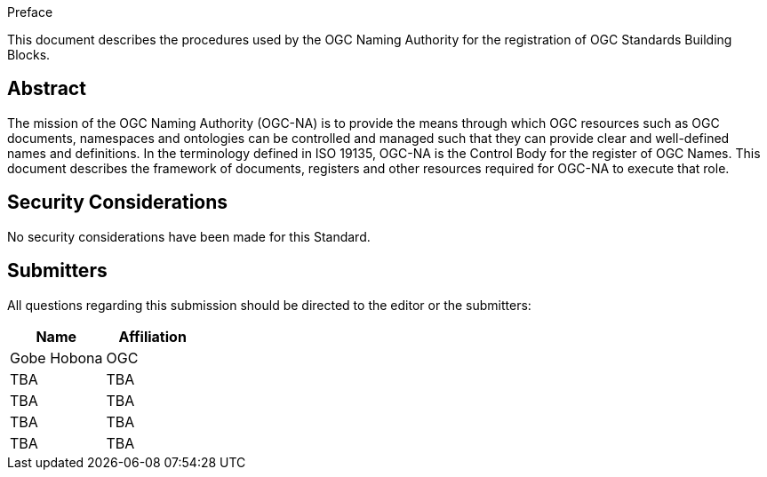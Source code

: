
////
== Keywords

Keywords inserted here automatically by Metanorma
////


.Preface

This document describes the procedures used by the OGC Naming Authority for the registration of OGC Standards Building Blocks.

////
*OGC Declaration*
////

////
[THIS TEXT IS ALREADY ADDED AUTOMATICALLY IN THE FRONTISPIECE OF ALL OGC DOUCMENTS]

Attention is drawn to the possibility that some of the elements of this document may be the subject of patent rights. The Open Geospatial Consortium shall not be held responsible for identifying any or all such patent rights.

Recipients of this document are requested to submit, with their comments, notification of any relevant patent claims or other intellectual property rights of which they may be aware that might be infringed by any implementation of the standard set forth in this document, and to provide supporting documentation.
////



[abstract]
== Abstract

The mission of the OGC Naming Authority (OGC-NA) is to provide the means through which OGC resources such as OGC documents, namespaces and ontologies can be controlled and managed such that they can provide clear and well-defined names and definitions. In the terminology defined in ISO 19135, OGC-NA is the Control Body for the register of OGC Names. This document describes the framework of documents, registers and other resources required for OGC-NA to execute that role.

[.preface]
== Security Considerations

//If no security considerations have been made for this Standard, use the following text.

No security considerations have been made for this Standard.

////
If security considerations have been made for this Standard, follow the examples found in IANA or IETF documents. Please see the following example.

“VRRP is designed for a range of internetworking environments that may employ different security policies. The protocol includes several authentication methods ranging from no authentication, simple clear text passwords, and strong authentication using IP Authentication with MD5 HMAC. The details on each approach including possible attacks and recommended environments follows.

Independent of any authentication type VRRP includes a mechanism (setting TTL=255, checking on receipt) that protects against VRRP packets being injected from another remote network. This limits most vulnerabilities to local attacks.
NOTE: The security measures discussed in the following sections only provide various kinds of authentication. No confidentiality is provided at all. This should be explicitly described as outside the scope....”
////

////
== Submitting organizations

Submitting organisations added automatically by Metanorma from document attributes
////

[.preface]
== Submitters
All questions regarding this submission should be directed to the editor or the submitters:


|===
|Name |Affiliation

|Gobe Hobona | OGC 
|TBA | TBA
|TBA | TBA
|TBA | TBA
|TBA | TBA
|===


